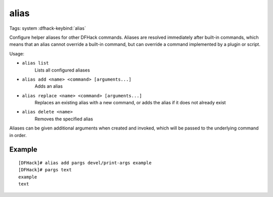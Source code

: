 alias
=====

Tags: system
:dfhack-keybind:`alias`

Configure helper aliases for other DFHack commands. Aliases are resolved
immediately after built-in commands, which means that an alias cannot override
a built-in command, but can override a command implemented by a plugin or
script.

Usage:

- ``alias list``
    Lists all configured aliases
- ``alias add <name> <command> [arguments...]``
    Adds an alias
- ``alias replace <name> <command> [arguments...]``
    Replaces an existing alias with a new command, or adds the alias if it does
    not already exist
- ``alias delete <name>``
    Removes the specified alias

Aliases can be given additional arguments when created and invoked, which will
be passed to the underlying command in order.

Example
-------

::

    [DFHack]# alias add pargs devel/print-args example
    [DFHack]# pargs text
    example
    text

